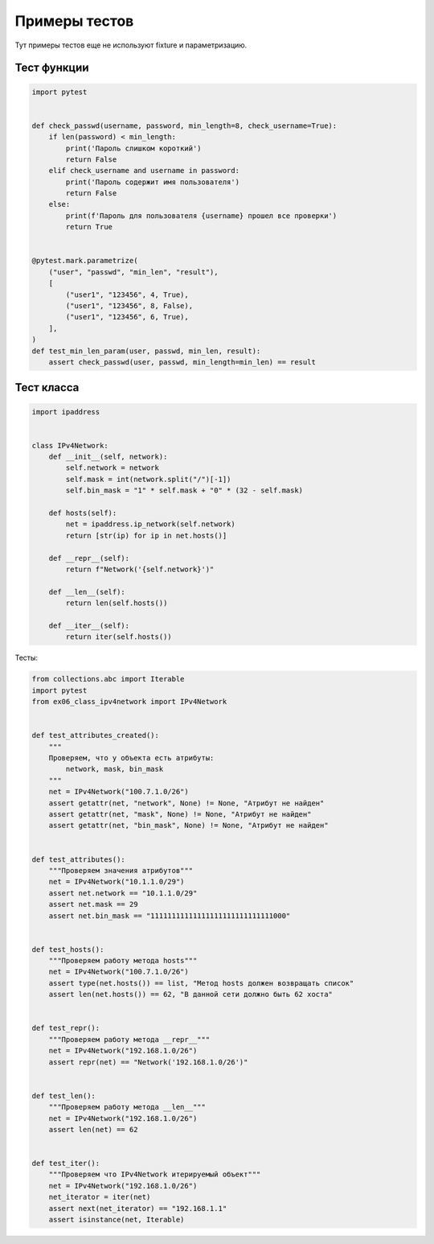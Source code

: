 Примеры тестов
--------------

Тут примеры тестов еще не используют fixture и параметризацию.

Тест функции
~~~~~~~~~~~~

.. code:: python

    import pytest


    def check_passwd(username, password, min_length=8, check_username=True):
        if len(password) < min_length:
            print('Пароль слишком короткий')
            return False
        elif check_username and username in password:
            print('Пароль содержит имя пользователя')
            return False
        else:
            print(f'Пароль для пользователя {username} прошел все проверки')
            return True


    @pytest.mark.parametrize(
        ("user", "passwd", "min_len", "result"),
        [
            ("user1", "123456", 4, True),
            ("user1", "123456", 8, False),
            ("user1", "123456", 6, True),
        ],
    )
    def test_min_len_param(user, passwd, min_len, result):
        assert check_passwd(user, passwd, min_length=min_len) == result

Тест класса
~~~~~~~~~~~

.. code:: python

    import ipaddress


    class IPv4Network:
        def __init__(self, network):
            self.network = network
            self.mask = int(network.split("/")[-1])
            self.bin_mask = "1" * self.mask + "0" * (32 - self.mask)

        def hosts(self):
            net = ipaddress.ip_network(self.network)
            return [str(ip) for ip in net.hosts()]

        def __repr__(self):
            return f"Network('{self.network}')"

        def __len__(self):
            return len(self.hosts())

        def __iter__(self):
            return iter(self.hosts())

Тесты:

.. code:: python

    from collections.abc import Iterable
    import pytest
    from ex06_class_ipv4network import IPv4Network


    def test_attributes_created():
        """
        Проверяем, что у объекта есть атрибуты:
            network, mask, bin_mask
        """
        net = IPv4Network("100.7.1.0/26")
        assert getattr(net, "network", None) != None, "Атрибут не найден"
        assert getattr(net, "mask", None) != None, "Атрибут не найден"
        assert getattr(net, "bin_mask", None) != None, "Атрибут не найден"


    def test_attributes():
        """Проверяем значения атрибутов"""
        net = IPv4Network("10.1.1.0/29")
        assert net.network == "10.1.1.0/29"
        assert net.mask == 29
        assert net.bin_mask == "11111111111111111111111111111000"


    def test_hosts():
        """Проверяем работу метода hosts"""
        net = IPv4Network("100.7.1.0/26")
        assert type(net.hosts()) == list, "Метод hosts должен возвращать список"
        assert len(net.hosts()) == 62, "В данной сети должно быть 62 хоста"


    def test_repr():
        """Проверяем работу метода __repr__"""
        net = IPv4Network("192.168.1.0/26")
        assert repr(net) == "Network('192.168.1.0/26')"


    def test_len():
        """Проверяем работу метода __len__"""
        net = IPv4Network("192.168.1.0/26")
        assert len(net) == 62


    def test_iter():
        """Проверяем что IPv4Network итерируемый объект"""
        net = IPv4Network("192.168.1.0/26")
        net_iterator = iter(net)
        assert next(net_iterator) == "192.168.1.1"
        assert isinstance(net, Iterable)

